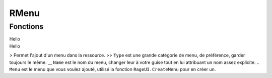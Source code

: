 RMenu
=====

Fonctions
---------

.. function::   RMenu.Add(Type, Name, Menu)
                RMenu.Add()
.. line-block::
    Hello
    Hello
> Permet l'ajout d'un menu dans la ressource.
>> ``Type`` est une grande catégorie de menu, de préférence, garder toujours le même.
__ ``Name`` est le nom du menu, changer leur à votre guise tout en lui attribuant un nom assez explicite.
.. ``Menu`` est le menu que vous voulez ajouté, utilisé la fonction ``RageUI.CreateMenu`` pour en créer un.

+------------------------------+
|Test paragraphe                   2      
|Test paragraphe 2       
+------------------------------+
